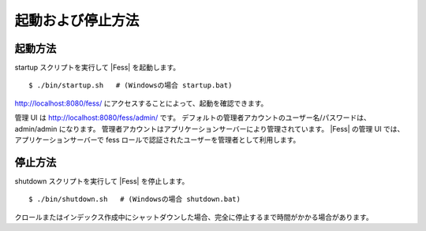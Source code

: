 ==================
起動および停止方法
==================

起動方法
========

startup スクリプトを実行して |Fess| を起動します。

::

    $ ./bin/startup.sh   # (Windowsの場合 startup.bat)

http://localhost:8080/fess/
にアクセスすることによって、起動を確認できます。

管理 UI は http://localhost:8080/fess/admin/ です。
デフォルトの管理者アカウントのユーザー名/パスワードは、admin/admin
になります。
管理者アカウントはアプリケーションサーバーにより管理されています。 |Fess| 
の管理 UI では、アプリケーションサーバーで fess
ロールで認証されたユーザーを管理者として利用します。

停止方法
========

shutdown スクリプトを実行して |Fess| を停止します。

::

    $ ./bin/shutdown.sh   # (Windowsの場合 shutdown.bat)

クロールまたはインデックス作成中にシャットダウンした場合、完全に停止するまで時間がかかる場合があります。
